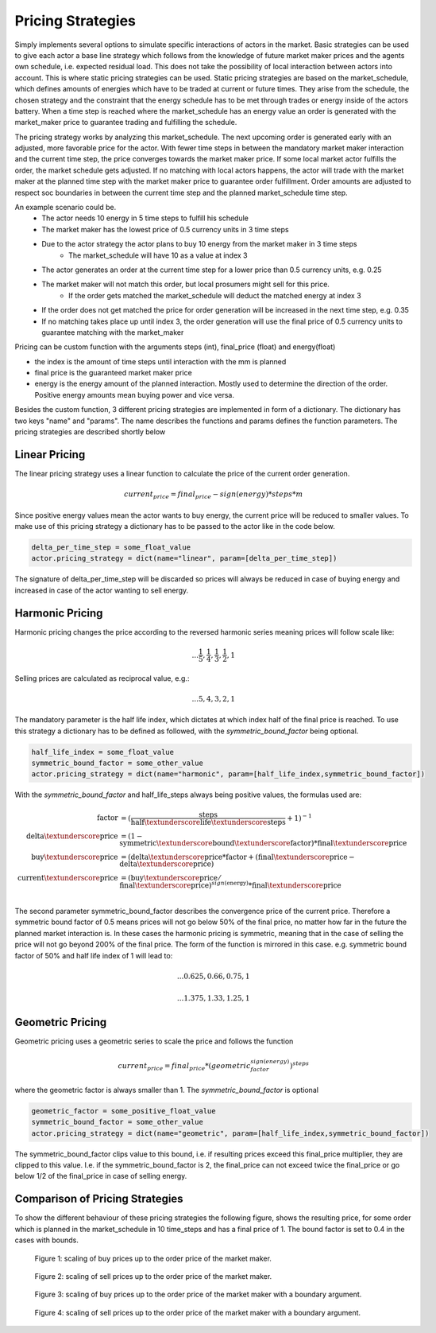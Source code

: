 .. _pricing_strategies:

~~~~~~~~~~~~~~~~~~~
Pricing Strategies
~~~~~~~~~~~~~~~~~~~

Simply implements several options to simulate specific interactions of actors in the market. Basic strategies can be used
to give each actor a base line strategy which follows from the knowledge of future market maker prices and
the agents own schedule, i.e. expected residual load. This does not take the possibility of local interaction between actors into account. This is
where static pricing strategies can be used. Static pricing strategies are based on the market_schedule, which defines
amounts of energies which have to be traded at current or future times. They arise from the schedule, the chosen strategy
and the constraint that the energy schedule has to be met through trades or energy inside of the actors battery. When a
time step is reached where the market_schedule has an energy value an order is generated with the market_maker price
to guarantee trading and fulfilling the schedule.

The pricing strategy works by analyzing this market_schedule. The next upcoming order is generated early with an adjusted, more favorable price for the actor. With fewer time steps in between the mandatory market maker interaction and the current time step, the price converges towards the market maker price. If some local market actor fulfills the order, the market schedule gets adjusted. If no matching with local actors happens, the actor will trade with the market maker at the planned time step with the market maker price to guarantee order fulfillment.
Order amounts are adjusted to respect soc boundaries in between the current time step and the planned market_schedule time step.

An example scenario could be.
    - The actor needs 10 energy in 5 time steps to fulfill his schedule
    - The market maker has the lowest price of 0.5 currency units in 3 time steps
    - Due to the actor strategy the actor plans to buy 10 energy from the market maker in 3 time steps
        - The market_schedule will have 10 as a value at index 3
    - The actor generates an order at the current time step for a lower price than 0.5 currency units, e.g. 0.25
    - The market maker will not match this order, but local prosumers might sell for this price.
        - If the order gets matched the market_schedule will deduct the matched energy at index 3
    - If the order does not get matched the price for order generation will be increased in the next time step, e.g. 0.35
    - If no matching takes place up until index 3, the order generation will use the final price of 0.5 currency units to guarantee matching with the market_maker

Pricing can be custom function with the arguments steps (int), final_price (float) and energy(float)

- the index is the amount of time steps until interaction with the mm is planned
- final price is the guaranteed market maker price
- energy is the energy amount of the planned interaction. Mostly used to determine the direction of the order. Positive energy amounts mean buying power and vice versa.

Besides the custom function, 3 different pricing strategies are implemented in form of a dictionary. The dictionary has two keys "name" and "params". The name describes the functions and params defines the function parameters. The pricing strategies are described shortly below

.. _linear_pricing:

Linear Pricing
================
The linear pricing strategy uses a linear function to calculate the price of the current order generation.

.. math::

    current_price = final_price - sign(energy) * steps * m

Since positive energy values mean the actor wants to buy energy, the current price will be reduced to smaller values. To make use of this pricing strategy a dictionary has to be passed to the actor like in the code below.

.. code:: python

   delta_per_time_step = some_float_value
   actor.pricing_strategy = dict(name="linear", param=[delta_per_time_step])

The signature of delta_per_time_step will be discarded so prices will always be reduced in case of buying energy and increased in case of the actor wanting to sell energy.

Harmonic Pricing
================
Harmonic pricing changes the price according to the reversed harmonic series meaning prices will follow scale like:

.. math:: ... \frac{1}{5}, \frac{1}{4}, \frac{1}{3}, \frac{1}{2}, 1

Selling prices are calculated as reciprocal value, e.g.:

.. math:: ... 5, 4, 3, 2, 1

The mandatory parameter is the half life index, which dictates at which index half of the final price is reached. To use this strategy a dictionary has to be defined as followed, with the *symmetric_bound_factor* being optional.

.. code:: python

   half_life_index = some_float_value
   symmetric_bound_factor = some_other_value
   actor.pricing_strategy = dict(name="harmonic", param=[half_life_index,symmetric_bound_factor])

With the *symmetric_bound_factor* and half_life_steps always being positive values, the formulas used are:

.. math::

    \mathrm{factor} &= (\frac{\mathrm{steps}}{\mathrm{half\textunderscore life\textunderscore steps}} + 1)^{-1} \\
    \mathrm{delta\textunderscore price} &= (1 - \mathrm{symmetric\textunderscore bound\textunderscore factor}) * \mathrm{final\textunderscore price}\\
    \mathrm{buy\textunderscore price} &= (\mathrm{delta\textunderscore price} * \mathrm{factor} + (\mathrm{final\textunderscore price} - \mathrm{delta\textunderscore price})\\
    \mathrm{current\textunderscore price} &= (\mathrm{buy\textunderscore price} / \mathrm{final\textunderscore price}) ^{sign(\mathrm{energy})} * \mathrm{final\textunderscore price}\\


The second parameter symmetric_bound_factor describes the convergence price of the  current price. Therefore a symmetric bound factor of 0.5 means prices will not go below 50% of the final price, no matter how far in the future the planned market interaction is. In these cases the harmonic pricing is symmetric, meaning that in the case of selling the price will not go beyond 200% of the final price. The form of the function is mirrored in this case. e.g. symmetric bound factor of 50% and half life index of 1 will lead to:

.. math::

    ... 0.625, 0.66, 0.75, 1

.. math::

    ... 1.375, 1.33, 1.25, 1


Geometric Pricing
===================

Geometric pricing uses a geometric series to scale the price and follows the function

.. math::

     current_price = final_price * (geometric_factor^{sign(energy)})^{steps}

where the geometric factor is always smaller than 1. The *symmetric_bound_factor* is optional

.. code:: python

   geometric_factor = some_positive_float_value
   symmetric_bound_factor = some_other_value
   actor.pricing_strategy = dict(name="geometric", param=[half_life_index,symmetric_bound_factor])

The symmetric_bound_factor clips value to this bound, i.e. if resulting prices exceed this final_price multiplier, they are clipped to this value. I.e. if the symmetric_bound_factor is 2, the final_price can not exceed twice the final_price or go below 1/2 of the final_price in case of selling energy.

Comparison of Pricing Strategies
================================
To show the different behaviour of these pricing strategies the following figure, shows the resulting price, for some order which is planned in the market_schedule in 10 time_steps and has a final price of 1. The bound factor is set to 0.4 in the cases with bounds.


.. figure:: _static/buy_prices_strategies.png
   :width: 70%
   :alt: Buy Prices per strategy

   Figure 1: scaling of buy prices up to the order price of the market maker.

.. figure:: _static/sell_prices_strategies.png
   :width: 80%
   :alt: Sell Prices per strategy

   Figure 2: scaling of sell prices up to the order price of the market maker.

.. figure:: _static/buy_prices_strategies_with_bounds.png
   :width: 90%
   :alt: Buy Prices per strategy with boundary

   Figure 3: scaling of buy prices up to the order price of the market maker with a boundary argument.

.. figure:: _static/sell_prices_strategies_with_bounds.png
   :width: 100%
   :alt: Sell Prices per strategy with boundary

   Figure 4: scaling of sell prices up to the order price of the market maker with a boundary argument.